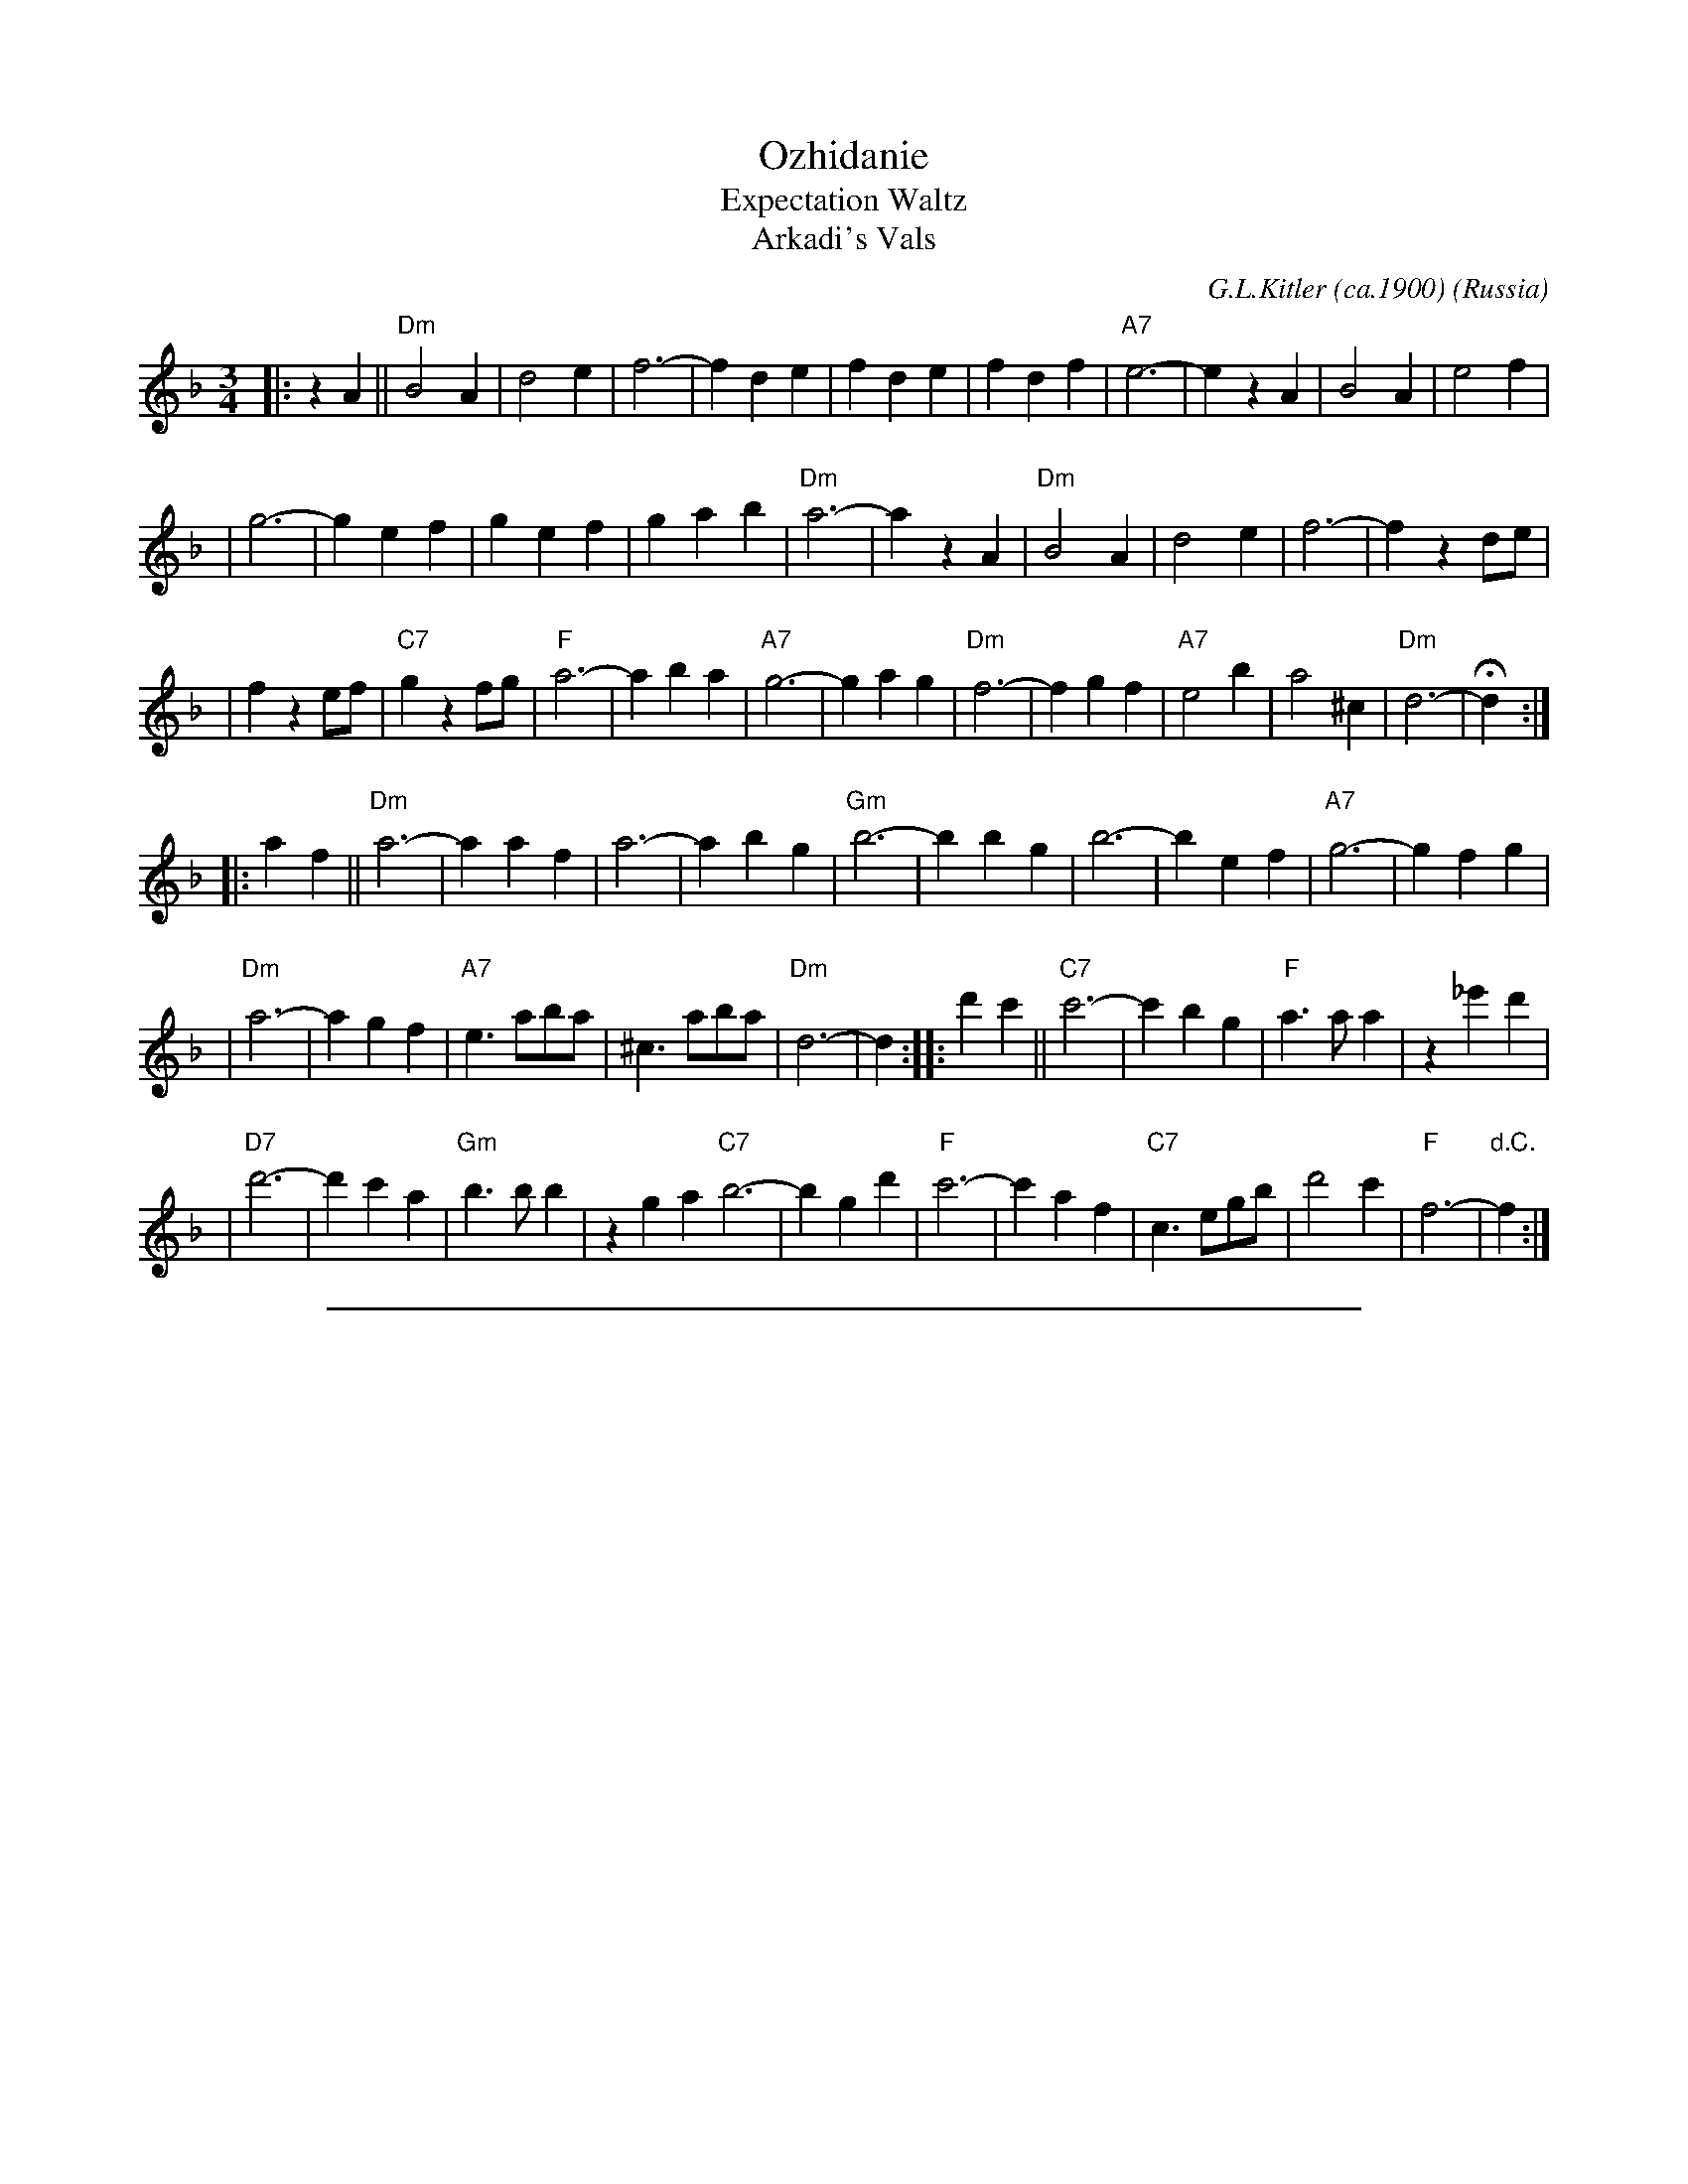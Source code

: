 
X: 1
T: Ozhidanie
T: Expectation Waltz
T: Arkadi's Vals
C: G.L.Kitler (ca.1900)
O: Russia
Z: John Chambers <jc:trillian.mit.edu>
R: Waltz
M: 3/4
L: 1/4
K: Dm
|: z A || "Dm"B2 A | d2 e | f3- | f d e | f d e | f d f | "A7"e3- | e z A | B2 A | e2 f |
| g3- | g e f | g e f | g a b | "Dm"a3- | a z A | "Dm"B2 A | d2 e | f3- | f z d/e/ |
| f z e/f/ | "C7"g z f/g/ | "F"a3- | a b a | "A7"g3- | g a g | "Dm"f3- | f g f | "A7"e2 b | a2 ^c | "Dm"d3- | Hd :|
|: a f || "Dm"a3- | a a f | a3- | a b g | "Gm"b3- | b b g | b3- | b e f | "A7"g3- | g f g |
| "Dm"a3- | a g f | "A7"e> ab/a/ | ^c> ab/a/ | "Dm"d3- | d :| \
|: d' c' || "C7"c'3- | c' b g |"F"a> a a | z _e' d' |
|"D7"d'3- | d' c' a | "Gm"b> b b | z g a "C7"b3- | b g d' | "F"c'3- | c' a f | "C7"c> eg/b/ | d'2 c' | "F"f3- | "d.C."f :|

%%sep 1 1 500

X: 1
T: Ozhidanie
T: Expectation Waltz
T: Arkadi's Vals
C: G.L.Kitler (ca.1900)
O: Russia
Z: John Chambers <jc:trillian.mit.edu>
R: Waltz
M: 3/4
L: 1/4
K: Em
|: z B || "Em"c2 B | e2 f | g3- | g e f | g e f | g e g | "B7"f3- | f z B | c2 B | f2 g |
| a3- | a f g | a f g | a b c' | "Em"b3- | b z B | "Em"c2 B | e2 f | g3- | g z e/f/ |
| g z f/g/ | "D7"a z g/a/ | "G"b3- | b c' b | "B7"a3- | a b a | "Em"g3- | g a g | "B7"f2 c' | b2 ^d | "Em"e3- | He :|
|: b g || "Em"b3- | b b g | b3- | b c' a | "Am"c'3- | c' c' a | c'3- | c' f g | "B7"a3- | a g a |
| "Em"b3- | b a g | "B7"f> bc'/b/ | ^d> bc'/b/ | "Em"e3- | e :| \
|: e' d' || "D7"d'3- | d' c' a |"G"b> b b | z =f' e' |
|"E7"e'3- | e' d' b | "Am"c'> c' c' | z a b "D7"c'3- | c' a e' | "G"d'3- | d' b g | "D7"d> fa/c'/ | e'2 d' | "G"g3- | "d.C."g :|

